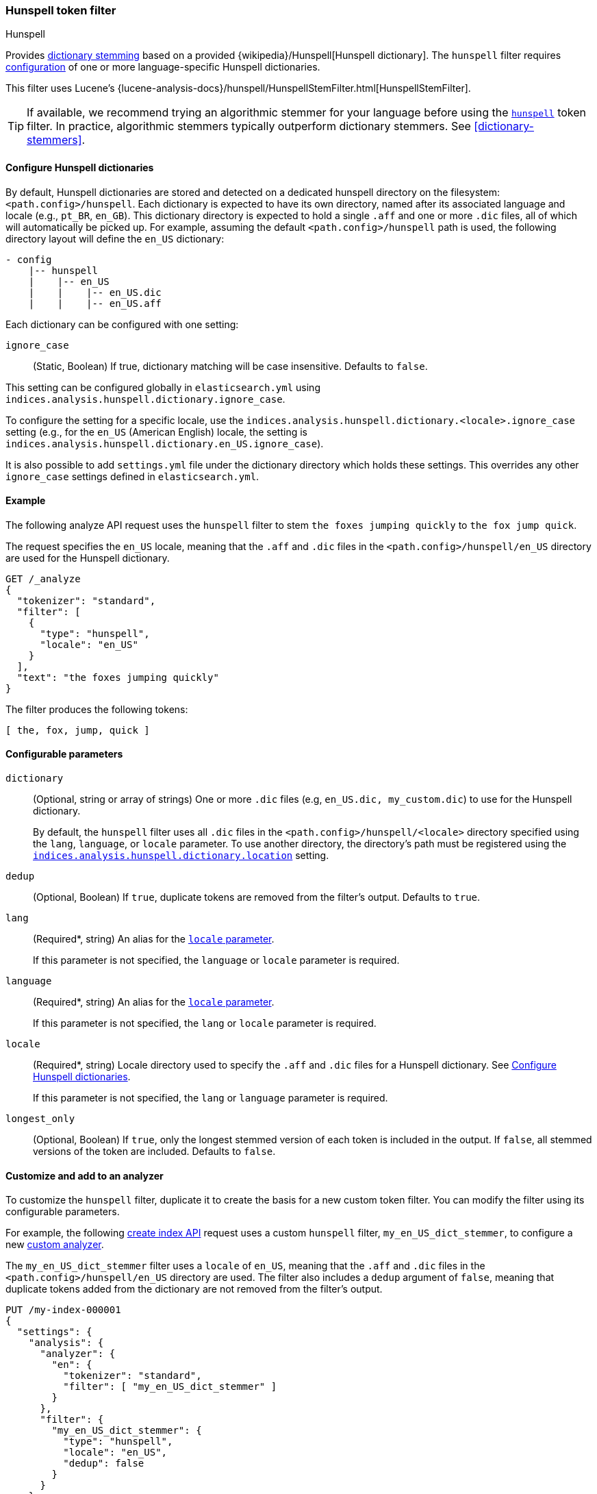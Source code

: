 [[analysis-hunspell-tokenfilter]]
=== Hunspell token filter
++++
<titleabbrev>Hunspell</titleabbrev>
++++

Provides <<dictionary-stemmers,dictionary stemming>> based on a provided
{wikipedia}/Hunspell[Hunspell dictionary]. The `hunspell`
filter requires
<<analysis-hunspell-tokenfilter-dictionary-config,configuration>> of one or more
language-specific Hunspell dictionaries.

This filter uses Lucene's
{lucene-analysis-docs}/hunspell/HunspellStemFilter.html[HunspellStemFilter].

[TIP]
====
If available, we recommend trying an algorithmic stemmer for your language
before using the <<analysis-hunspell-tokenfilter,`hunspell`>> token filter.
In practice, algorithmic stemmers typically outperform dictionary stemmers.
See <<dictionary-stemmers>>.
====

[[analysis-hunspell-tokenfilter-dictionary-config]]
==== Configure Hunspell dictionaries

By default, Hunspell dictionaries are stored and detected on a dedicated
hunspell directory on the filesystem: `<path.config>/hunspell`. Each dictionary
is expected to have its own directory, named after its associated language and
locale (e.g., `pt_BR`, `en_GB`). This dictionary directory is expected to hold a
single `.aff` and one or more `.dic` files, all of which will automatically be
picked up. For example, assuming the default `<path.config>/hunspell` path
is used, the following directory layout will define the `en_US` dictionary:

[source,txt]
--------------------------------------------------
- config
    |-- hunspell
    |    |-- en_US
    |    |    |-- en_US.dic
    |    |    |-- en_US.aff
--------------------------------------------------

Each dictionary can be configured with one setting:

[[analysis-hunspell-ignore-case-settings]]
`ignore_case`::
(Static, Boolean)
If true, dictionary matching will be case insensitive. Defaults to `false`.

This setting can be configured globally in `elasticsearch.yml` using
`indices.analysis.hunspell.dictionary.ignore_case`.

To configure the setting for a specific locale, use the
`indices.analysis.hunspell.dictionary.<locale>.ignore_case` setting (e.g., for
the `en_US` (American English) locale, the setting is
`indices.analysis.hunspell.dictionary.en_US.ignore_case`).

It is also possible to add `settings.yml` file under the dictionary
directory which holds these settings. This overrides any other `ignore_case`
settings defined in `elasticsearch.yml`.

[[analysis-hunspell-tokenfilter-analyze-ex]]
==== Example

The following analyze API request uses the `hunspell` filter to stem 
`the foxes jumping quickly` to `the fox jump quick`.

The request specifies the `en_US` locale, meaning that the
`.aff` and `.dic` files in the `<path.config>/hunspell/en_US` directory are used
for the Hunspell dictionary.

[source,console]
----
GET /_analyze
{
  "tokenizer": "standard",
  "filter": [
    {
      "type": "hunspell",
      "locale": "en_US"
    }
  ],
  "text": "the foxes jumping quickly"
}
----

The filter produces the following tokens:

[source,text]
----
[ the, fox, jump, quick ]
----

////
[source,console-result]
----
{
  "tokens": [
    {
      "token": "the",
      "start_offset": 0,
      "end_offset": 3,
      "type": "<ALPHANUM>",
      "position": 0
    },
    {
      "token": "fox",
      "start_offset": 4,
      "end_offset": 9,
      "type": "<ALPHANUM>",
      "position": 1
    },
    {
      "token": "jump",
      "start_offset": 10,
      "end_offset": 17,
      "type": "<ALPHANUM>",
      "position": 2
    },
    {
      "token": "quick",
      "start_offset": 18,
      "end_offset": 25,
      "type": "<ALPHANUM>",
      "position": 3
    }
  ]
}
----
////

[[analysis-hunspell-tokenfilter-configure-parms]]
==== Configurable parameters

[[analysis-hunspell-tokenfilter-dictionary-param]]
`dictionary`::
(Optional, string or array of strings)
One or more `.dic` files (e.g, `en_US.dic, my_custom.dic`) to use for the
Hunspell dictionary.
+
By default, the `hunspell` filter uses all `.dic` files in the
`<path.config>/hunspell/<locale>` directory specified using the
`lang`, `language`, or `locale` parameter. To use another directory, the
directory's path must be registered using the
<<indices-analysis-hunspell-dictionary-location,
`indices.analysis.hunspell.dictionary.location`>> setting.

`dedup`::
(Optional, Boolean)
If `true`, duplicate tokens are removed from the filter's output. Defaults to
`true`.

`lang`::
(Required*, string)
An alias for the <<analysis-hunspell-tokenfilter-locale-param,`locale`
parameter>>.
+
If this parameter is not specified, the `language` or `locale` parameter is
required.

`language`::
(Required*, string)
An alias for the <<analysis-hunspell-tokenfilter-locale-param,`locale`
parameter>>.
+
If this parameter is not specified, the `lang` or `locale` parameter is
required.

[[analysis-hunspell-tokenfilter-locale-param]]
`locale`::
(Required*, string)
Locale directory used to specify the `.aff` and `.dic` files for a Hunspell
dictionary. See <<analysis-hunspell-tokenfilter-dictionary-config>>.
+
If this parameter is not specified, the `lang` or `language` parameter is
required.

`longest_only`::
(Optional, Boolean)
If `true`, only the longest stemmed version of each token is
included in the output. If `false`, all stemmed versions of the token are
included. Defaults to `false`.

[[analysis-hunspell-tokenfilter-analyzer-ex]]
==== Customize and add to an analyzer

To customize the `hunspell` filter, duplicate it to create the
basis for a new custom token filter. You can modify the filter using its
configurable parameters.

For example, the following <<indices-create-index,create index API>> request
uses a custom `hunspell` filter, `my_en_US_dict_stemmer`, to configure a new
<<analysis-custom-analyzer,custom analyzer>>.

The `my_en_US_dict_stemmer` filter uses a `locale` of `en_US`, meaning that the
`.aff` and `.dic` files in the `<path.config>/hunspell/en_US` directory are
used. The filter also includes a `dedup` argument of `false`, meaning that
duplicate tokens added from the dictionary are not removed from the filter's
output.

[source,console]
----
PUT /my-index-000001
{
  "settings": {
    "analysis": {
      "analyzer": {
        "en": {
          "tokenizer": "standard",
          "filter": [ "my_en_US_dict_stemmer" ]
        }
      },
      "filter": {
        "my_en_US_dict_stemmer": {
          "type": "hunspell",
          "locale": "en_US",
          "dedup": false
        }
      }
    }
  }
}
----

[[analysis-hunspell-tokenfilter-settings]]
==== Settings

In addition to the <<analysis-hunspell-ignore-case-settings,`ignore_case`
settings>>, you can configure the following global settings for the `hunspell`
filter using `elasticsearch.yml`:

`indices.analysis.hunspell.dictionary.lazy`::
(Static, Boolean)
If `true`, the loading of Hunspell dictionaries is deferred until a dictionary
is used. If `false`, the dictionary directory is checked for dictionaries when
the node starts, and any dictionaries are automatically loaded. Defaults to
`false`.
